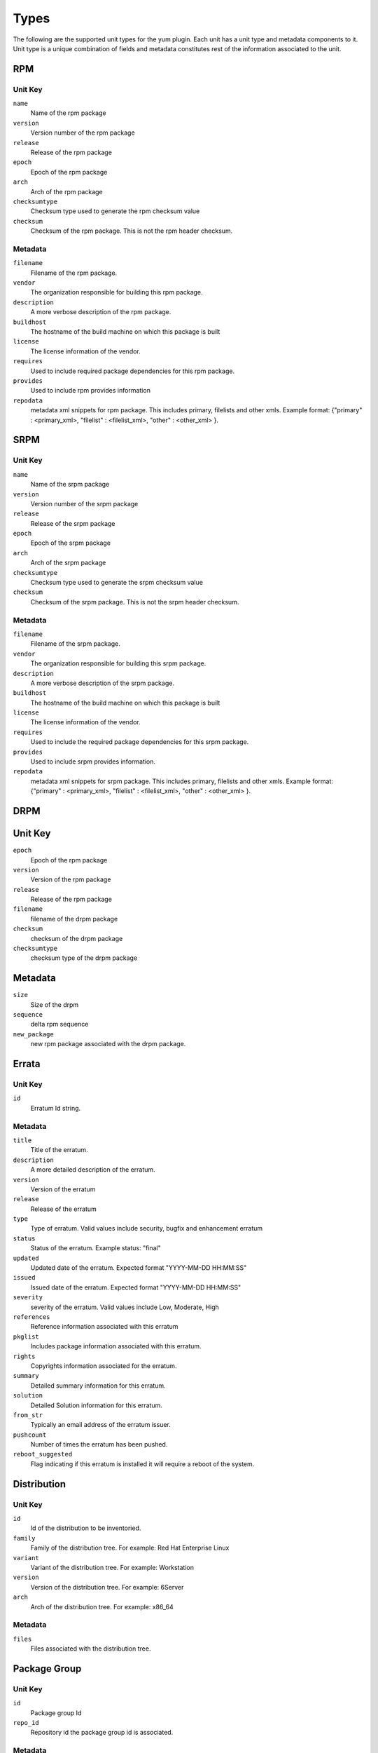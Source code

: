 Types
=====

The following are the supported unit types for the yum plugin. Each unit has a
unit type and metadata components to it. Unit type is a unique combination of fields
and metadata constitutes rest of the information associated to the unit.

RPM
----

Unit Key
^^^^^^^^

``name``
 Name of the rpm package

``version``
 Version number of the rpm package

``release``
 Release of the rpm package

``epoch``
 Epoch of the rpm package

``arch``
 Arch of the rpm package

``checksumtype``
 Checksum type used to generate the rpm checksum value

``checksum``
 Checksum of the rpm package. This is not the rpm header checksum.

Metadata
^^^^^^^^

``filename``
 Filename of the rpm package.

``vendor``
 The organization responsible for building this rpm package.

``description``
 A more verbose description of the rpm package.

``buildhost``
 The hostname of the build machine on which this package is built

``license``
 The license information of the vendor.

``requires``
 Used to include required package dependencies for this rpm package.

``provides``
 Used to include rpm provides information

``repodata``
 metadata xml snippets for rpm package. This includes primary, filelists and other xmls.
 Example format: {"primary" : <primary_xml>, "filelist" : <filelist_xml>, "other" : <other_xml> }.

SRPM
----

Unit Key
^^^^^^^^

``name``
 Name of the srpm package

``version``
 Version number of the srpm package

``release``
 Release of the srpm package

``epoch``
 Epoch of the srpm package

``arch``
 Arch of the srpm package

``checksumtype``
 Checksum type used to generate the srpm checksum value

``checksum``
 Checksum of the srpm package. This is not the srpm header checksum.

Metadata
^^^^^^^^

``filename``
 Filename of the srpm package.

``vendor``
 The organization responsible for building this srpm package.

``description``
 A more verbose description of the srpm package.

``buildhost``
 The hostname of the build machine on which this package is built

``license``
 The license information of the vendor.

``requires``
 Used to include the required package dependencies for this srpm package.

``provides``
 Used to include srpm provides information.

``repodata``
 metadata xml snippets for srpm package. This includes primary, filelists and other xmls.
 Example format: {"primary" : <primary_xml>, "filelist" : <filelist_xml>, "other" : <other_xml> }.

DRPM
----

Unit Key
--------
``epoch``
 Epoch of the rpm package

``version``
 Version of the rpm package

``release``
 Release of the rpm package

``filename``
 filename of the drpm package

``checksum``
 checksum of the drpm package

``checksumtype``
 checksum type of the drpm package

Metadata
--------
``size``
 Size of the drpm

``sequence``
 delta rpm sequence

``new_package``
 new rpm package associated with the drpm package.

Errata
------

Unit Key
^^^^^^^^

``id``
 Erratum Id string.

Metadata
^^^^^^^^

``title``
 Title of the erratum.

``description``
 A more detailed description of the erratum.

``version``
 Version of the erratum

``release``
 Release of the erratum

``type``
 Type of erratum. Valid values include security, bugfix and enhancement erratum

``status``
 Status of the erratum. Example status: "final"

``updated``
 Updated date of the erratum. Expected format "YYYY-MM-DD HH:MM:SS"

``issued``
 Issued date of the erratum. Expected format "YYYY-MM-DD HH:MM:SS"

``severity``
 severity of the erratum. Valid values include Low, Moderate, High

``references``
 Reference information associated with this erratum

``pkglist``
 Includes package information associated with this erratum.

``rights``
 Copyrights information associated for the erratum.

``summary``
 Detailed summary information for this erratum.

``solution``
 Detailed Solution information for this erratum.

``from_str``
 Typically an email address of the erratum issuer.

``pushcount``
 Number of times the erratum has been pushed.

``reboot_suggested``
 Flag indicating if this erratum is installed it will require a reboot of the system.

Distribution
-------------

Unit Key
^^^^^^^^

``id``
 Id of the distribution to be inventoried.

``family``
 Family of the distribution tree. For example: Red Hat Enterprise Linux

``variant``
 Variant of the distribution tree. For example: Workstation

``version``
 Version of the distribution tree. For example: 6Server

``arch``
 Arch of the distribution tree. For example: x86_64

Metadata
^^^^^^^^^

``files``
 Files associated with the distribution tree.

Package Group
-------------

Unit Key
^^^^^^^^
``id``
 Package group Id

``repo_id``
 Repository id the package group id is associated.

Metadata
^^^^^^^^
``name``
 Name of the Package group

``description``
 Description of the package group

``default``
 Include this package group by default. Valid values are `True` and `False`

``user_visible``
 If the packagegroup should be visible when queried. Valid values are `True` and `False`

``langonly``
 Language support groups are selected based on this option.

``display_order``
 Display order of the package group.

``mandatory_package_names``
 Mandatory package names to include in the package group.

``conditional_package_names``
 Conditional package names to include in the package group.

``optional_package_names``
 Optional package names to include in the package group.

``default_package_names``
 Default package names to include in the package group.

Package Group Category
----------------------

Unit Key
^^^^^^^^
``id``
 Package group category Id

``repo_id``
 Repository id the package group category id is associated.


Metadata
^^^^^^^^
``name``
 Name of the package group category.

``description``
 Description of the package group category.

``display_order``
 Display order of the package group category.

``packagegroupids``
 Package group ids associated with the package category.
